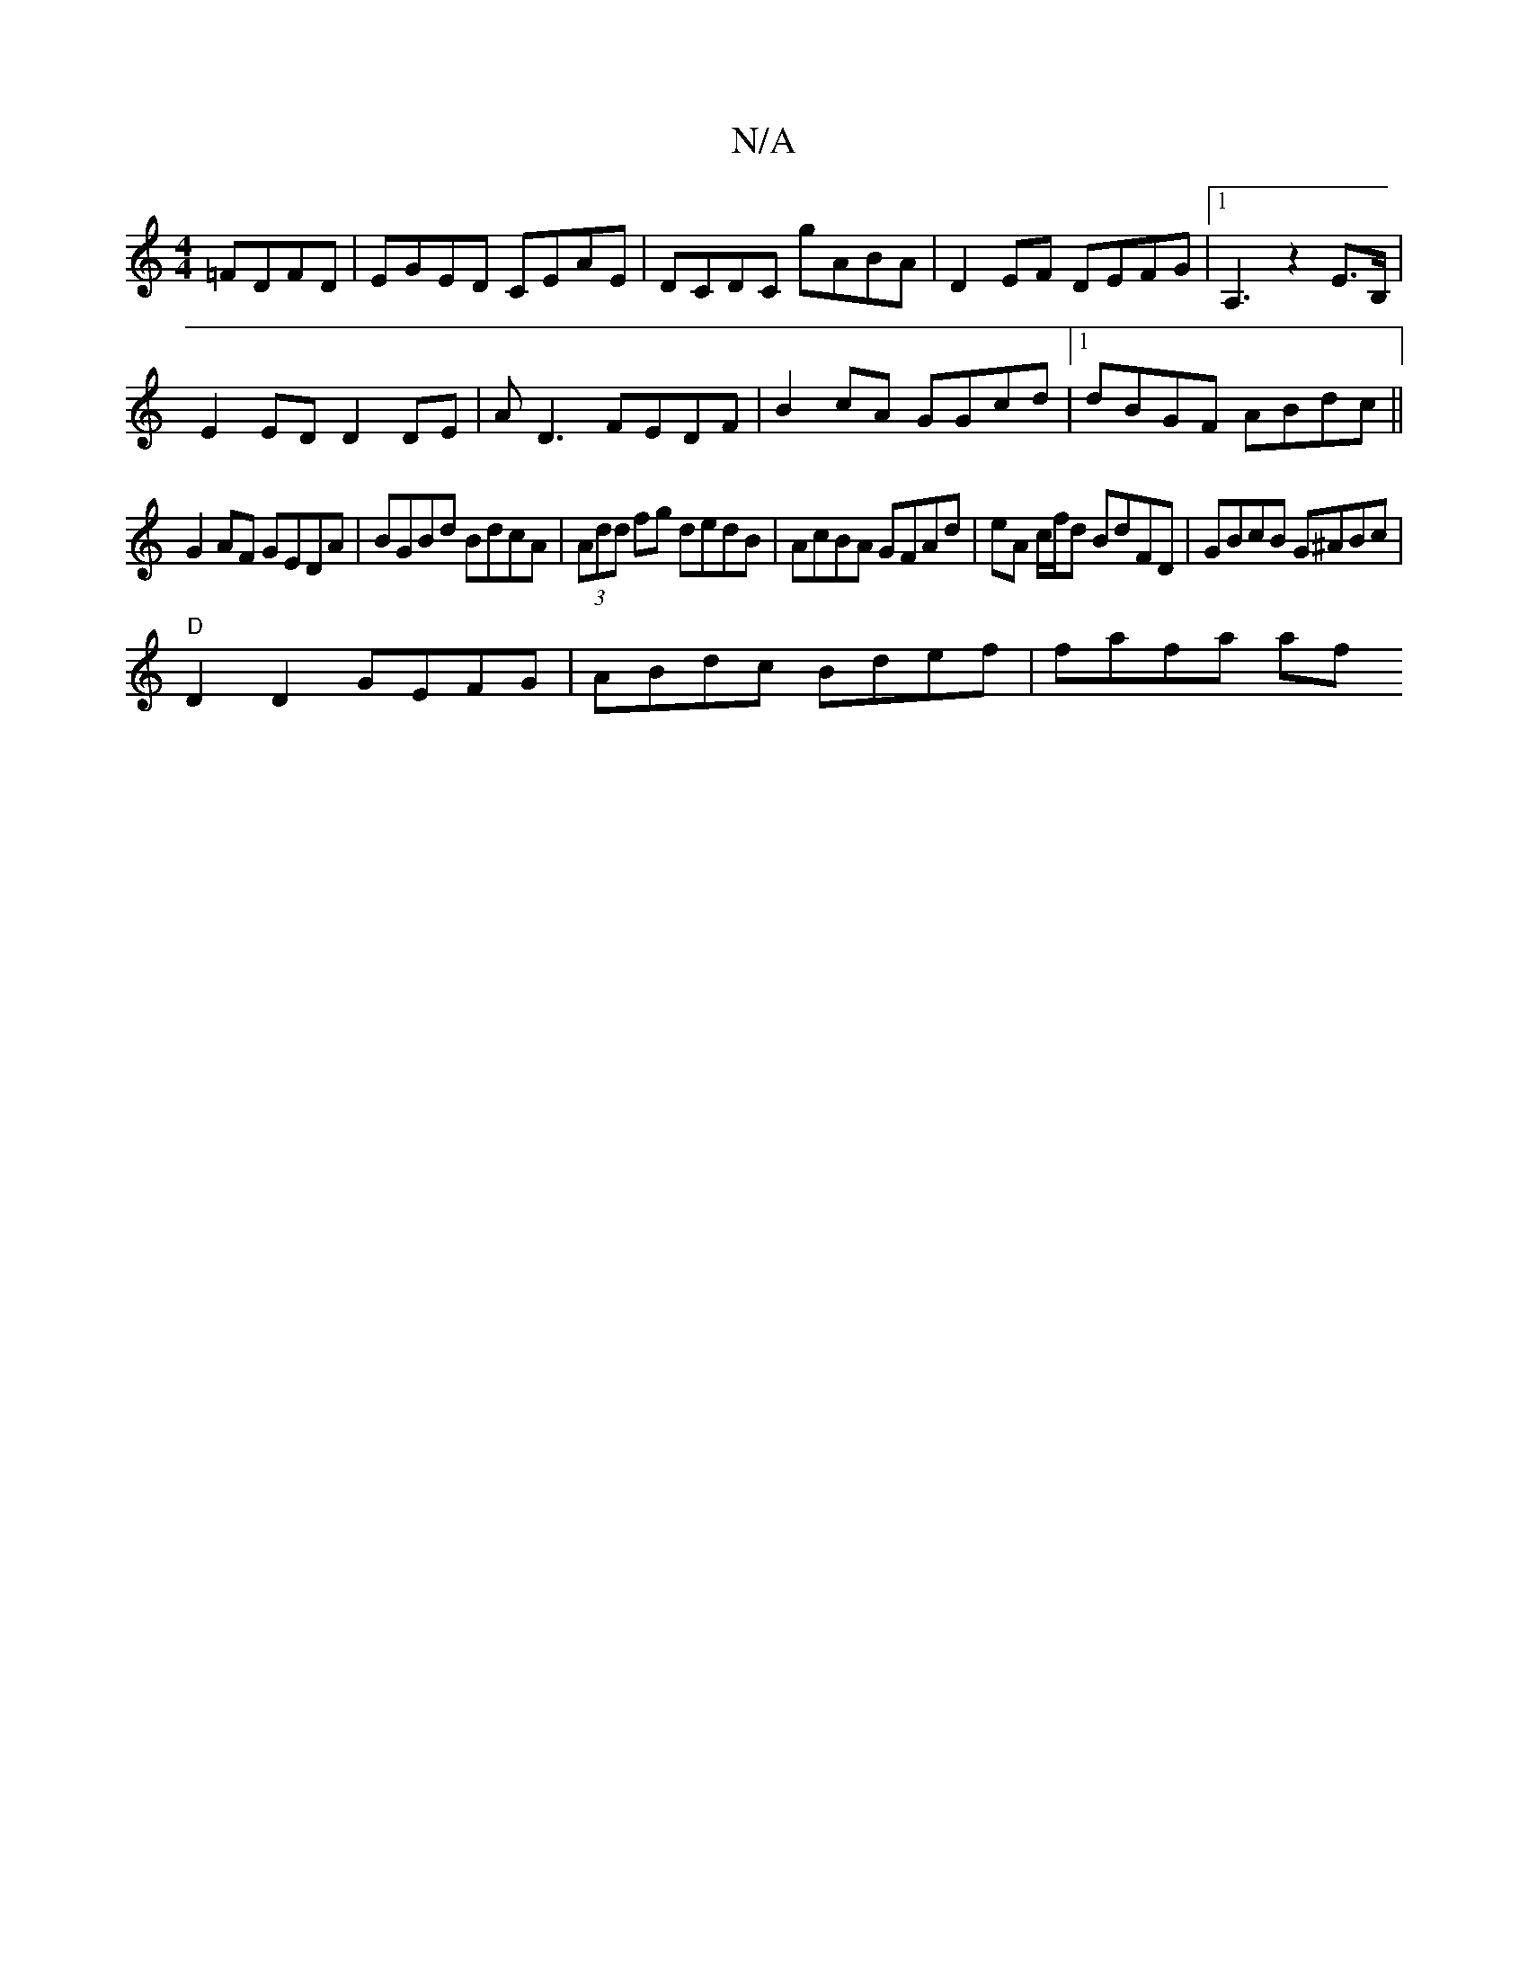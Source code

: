 X:1
T:N/A
M:4/4
R:N/A
K:Cmajor
 =FDFD|EGED CEAE|DCDC gABA|D2EF DEFG|1 A,3z2E>B, |
E2 ED D2DE | AD3 FEDF|B2cA GGcd|1 dBGF ABdc||
G2 AF GEDA|BGBd BdcA|(3Add fg dedB | AcBA GFAd|eA c/f/d BdFD|GBcB G^ABc|
"D"D2D2 GEFG|ABdc Bdef|fafa af